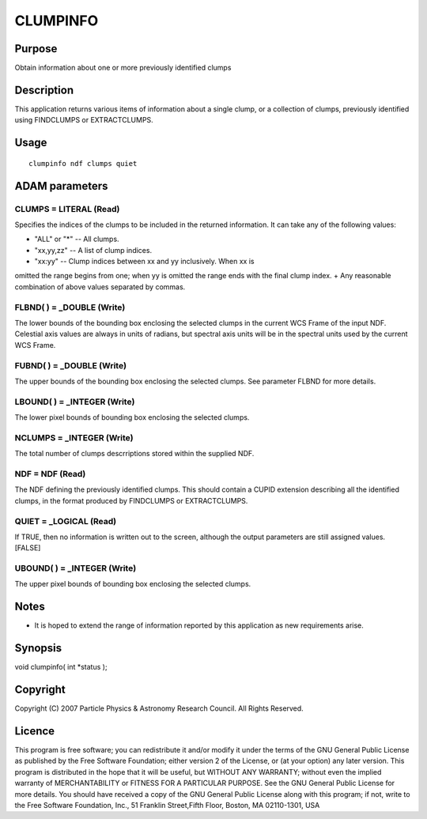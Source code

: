 

CLUMPINFO
=========


Purpose
~~~~~~~
Obtain information about one or more previously identified clumps


Description
~~~~~~~~~~~
This application returns various items of information about a single
clump, or a collection of clumps, previously identified using
FINDCLUMPS or EXTRACTCLUMPS.


Usage
~~~~~


::

    
       clumpinfo ndf clumps quiet
       



ADAM parameters
~~~~~~~~~~~~~~~



CLUMPS = LITERAL (Read)
```````````````````````
Specifies the indices of the clumps to be included in the returned
information. It can take any of the following values:


+ "ALL" or "*" -- All clumps.
+ "xx,yy,zz" -- A list of clump indices.
+ "xx:yy" -- Clump indices between xx and yy inclusively. When xx is
omitted the range begins from one; when yy is omitted the range ends
with the final clump index.
+ Any reasonable combination of above values separated by commas.





FLBND( ) = _DOUBLE (Write)
``````````````````````````
The lower bounds of the bounding box enclosing the selected clumps in
the current WCS Frame of the input NDF. Celestial axis values are
always in units of radians, but spectral axis units will be in the
spectral units used by the current WCS Frame.



FUBND( ) = _DOUBLE (Write)
``````````````````````````
The upper bounds of the bounding box enclosing the selected clumps.
See parameter FLBND for more details.



LBOUND( ) = _INTEGER (Write)
````````````````````````````
The lower pixel bounds of bounding box enclosing the selected clumps.



NCLUMPS = _INTEGER (Write)
``````````````````````````
The total number of clumps descrriptions stored within the supplied
NDF.



NDF = NDF (Read)
````````````````
The NDF defining the previously identified clumps. This should contain
a CUPID extension describing all the identified clumps, in the format
produced by FINDCLUMPS or EXTRACTCLUMPS.



QUIET = _LOGICAL (Read)
```````````````````````
If TRUE, then no information is written out to the screen, although
the output parameters are still assigned values. [FALSE]



UBOUND( ) = _INTEGER (Write)
````````````````````````````
The upper pixel bounds of bounding box enclosing the selected clumps.



Notes
~~~~~


+ It is hoped to extend the range of information reported by this
  application as new requirements arise.




Synopsis
~~~~~~~~
void clumpinfo( int *status );


Copyright
~~~~~~~~~
Copyright (C) 2007 Particle Physics & Astronomy Research Council. All
Rights Reserved.


Licence
~~~~~~~
This program is free software; you can redistribute it and/or modify
it under the terms of the GNU General Public License as published by
the Free Software Foundation; either version 2 of the License, or (at
your option) any later version.
This program is distributed in the hope that it will be useful, but
WITHOUT ANY WARRANTY; without even the implied warranty of
MERCHANTABILITY or FITNESS FOR A PARTICULAR PURPOSE. See the GNU
General Public License for more details.
You should have received a copy of the GNU General Public License
along with this program; if not, write to the Free Software
Foundation, Inc., 51 Franklin Street,Fifth Floor, Boston, MA
02110-1301, USA


